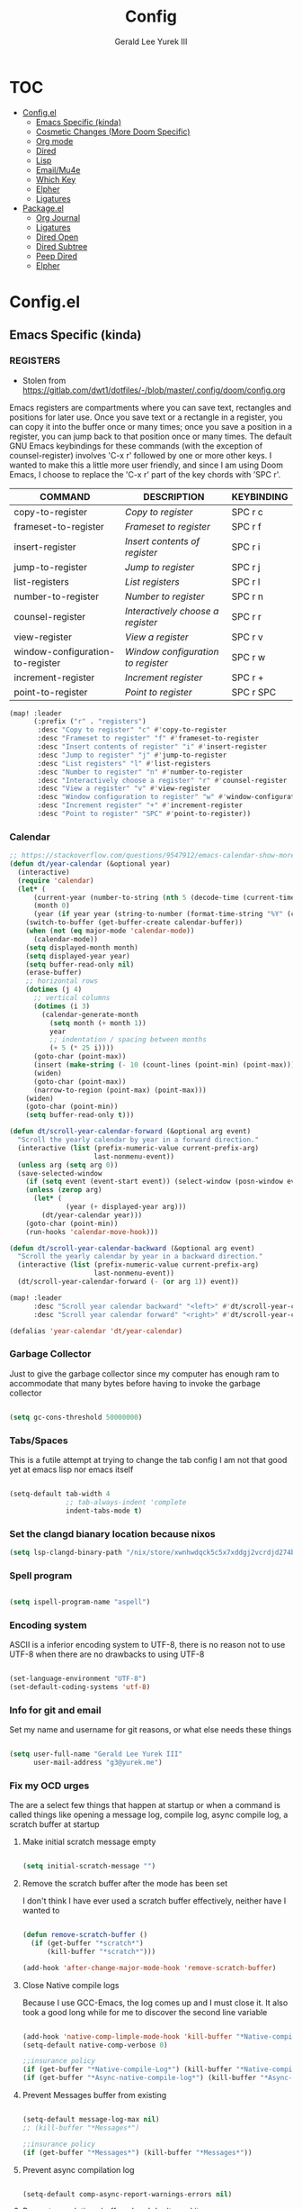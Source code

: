 #+title: Config
#+author: Gerald Lee Yurek III
#+email: g3@yurek.me
#+options: toc: 3 headlines: 4
#+startup: nohideblocks

* :TOC:
- [[#configel][Config.el]]
  - [[#emacs-specific-kinda][Emacs Specific (kinda)]]
  - [[#cosmetic-changes-more-doom-specific][Cosmetic Changes (More Doom Specific)]]
  - [[#org-mode][Org mode]]
  - [[#dired][Dired]]
  - [[#lisp][Lisp]]
  - [[#emailmu4e][Email/Mu4e]]
  - [[#which-key][Which Key]]
  - [[#elpher][Elpher]]
  - [[#ligatures][Ligatures]]
- [[#packageel][Package.el]]
  - [[#org-journal][Org Journal]]
  - [[#ligatures-1][Ligatures]]
  - [[#dired-open][Dired Open]]
  - [[#dired-subtree][Dired Subtree]]
  - [[#peep--dired][Peep  Dired]]
  - [[#elpher-1][Elpher]]

* Config.el
** Emacs Specific (kinda)
*** REGISTERS
- Stolen from https://gitlab.com/dwt1/dotfiles/-/blob/master/.config/doom/config.org
Emacs registers are compartments where you can save text, rectangles and positions for later use. Once you save text or a rectangle in a register, you can copy it into the buffer once or many times; once you save a position in a register, you can jump back to that position once or many times.  The default GNU Emacs keybindings for these commands (with the exception of counsel-register) involves 'C-x r' followed by one or more other keys.  I wanted to make this a little more user friendly, and since I am using Doom Emacs, I choose to replace the 'C-x r' part of the key chords with 'SPC r'.

| COMMAND                          | DESCRIPTION                        | KEYBINDING |
|----------------------------------+------------------------------------+------------|
| copy-to-register                 | /Copy to register/                 | SPC r c    |
| frameset-to-register             | /Frameset to register/             | SPC r f    |
| insert-register                  | /Insert contents of register/      | SPC r i    |
| jump-to-register                 | /Jump to register/                 | SPC r j    |
| list-registers                   | /List registers/                   | SPC r l    |
| number-to-register               | /Number to register/               | SPC r n    |
| counsel-register                 | /Interactively choose a register/  | SPC r r    |
| view-register                    | /View a register/                  | SPC r v    |
| window-configuration-to-register | /Window configuration to register/ | SPC r w    |
| increment-register               | /Increment register/               | SPC r +    |
| point-to-register                | /Point to register/                | SPC r SPC  |

#+BEGIN_SRC emacs-lisp
(map! :leader
      (:prefix ("r" . "registers")
       :desc "Copy to register" "c" #'copy-to-register
       :desc "Frameset to register" "f" #'frameset-to-register
       :desc "Insert contents of register" "i" #'insert-register
       :desc "Jump to register" "j" #'jump-to-register
       :desc "List registers" "l" #'list-registers
       :desc "Number to register" "n" #'number-to-register
       :desc "Interactively choose a register" "r" #'counsel-register
       :desc "View a register" "v" #'view-register
       :desc "Window configuration to register" "w" #'window-configuration-to-register
       :desc "Increment register" "+" #'increment-register
       :desc "Point to register" "SPC" #'point-to-register))
#+END_SRC


*** Calendar
#+begin_src emacs-lisp
;; https://stackoverflow.com/questions/9547912/emacs-calendar-show-more-than-3-months
(defun dt/year-calendar (&optional year)
  (interactive)
  (require 'calendar)
  (let* (
      (current-year (number-to-string (nth 5 (decode-time (current-time)))))
      (month 0)
      (year (if year year (string-to-number (format-time-string "%Y" (current-time))))))
    (switch-to-buffer (get-buffer-create calendar-buffer))
    (when (not (eq major-mode 'calendar-mode))
      (calendar-mode))
    (setq displayed-month month)
    (setq displayed-year year)
    (setq buffer-read-only nil)
    (erase-buffer)
    ;; horizontal rows
    (dotimes (j 4)
      ;; vertical columns
      (dotimes (i 3)
        (calendar-generate-month
          (setq month (+ month 1))
          year
          ;; indentation / spacing between months
          (+ 5 (* 25 i))))
      (goto-char (point-max))
      (insert (make-string (- 10 (count-lines (point-min) (point-max))) ?\n))
      (widen)
      (goto-char (point-max))
      (narrow-to-region (point-max) (point-max)))
    (widen)
    (goto-char (point-min))
    (setq buffer-read-only t)))

(defun dt/scroll-year-calendar-forward (&optional arg event)
  "Scroll the yearly calendar by year in a forward direction."
  (interactive (list (prefix-numeric-value current-prefix-arg)
                     last-nonmenu-event))
  (unless arg (setq arg 0))
  (save-selected-window
    (if (setq event (event-start event)) (select-window (posn-window event)))
    (unless (zerop arg)
      (let* (
              (year (+ displayed-year arg)))
        (dt/year-calendar year)))
    (goto-char (point-min))
    (run-hooks 'calendar-move-hook)))

(defun dt/scroll-year-calendar-backward (&optional arg event)
  "Scroll the yearly calendar by year in a backward direction."
  (interactive (list (prefix-numeric-value current-prefix-arg)
                     last-nonmenu-event))
  (dt/scroll-year-calendar-forward (- (or arg 1)) event))

(map! :leader
      :desc "Scroll year calendar backward" "<left>" #'dt/scroll-year-calendar-backward
      :desc "Scroll year calendar forward" "<right>" #'dt/scroll-year-calendar-forward)

(defalias 'year-calendar 'dt/year-calendar)
#+end_src
*** Garbage Collector
Just to give the garbage collector since my computer has enough ram to accommodate
that many bytes before having to invoke the garbage collector
#+begin_src emacs-lisp

(setq gc-cons-threshold 50000000)

#+end_src

*** Tabs/Spaces
This is a futile attempt at trying to change the tab config
I am not that good yet at emacs lisp nor emacs itself
#+begin_src emacs-lisp

(setq-default tab-width 4
              ;; tab-always-indent 'complete
              indent-tabs-mode t)

#+end_src

*** Set the clangd bianary location because nixos
#+begin_src emacs-lisp
(setq lsp-clangd-binary-path "/nix/store/xwnhwdqck5c5x7xddgj2vcrdjd274b3z-system-path/bin/clangd")
#+end_src
*** Spell program
#+begin_src emacs-lisp

(setq ispell-program-name "aspell")

#+end_src
*** Encoding system
ASCII is a inferior encoding system to UTF-8, there is no reason not to use UTF-8
when there are no drawbacks to using UTF-8
#+begin_src emacs-lisp

(set-language-environment "UTF-8")
(set-default-coding-systems 'utf-8)

#+end_src

*** Info for git and email
Set my name and username for git reasons, or what else needs these things
#+begin_src emacs-lisp

(setq user-full-name "Gerald Lee Yurek III"
      user-mail-address "g3@yurek.me")

#+end_src
*** Fix my OCD urges
The are a select few things that happen at startup or when a command is called
things like opening a message log, compile log, async compile log, a scratch buffer at startup
**** Make initial scratch message empty
#+begin_src emacs-lisp

(setq initial-scratch-message "")

#+end_src

**** Remove the scratch buffer after the mode has been set
I don't think I have ever used a scratch buffer effectively, neither have I
wanted to
#+begin_src emacs-lisp

(defun remove-scratch-buffer ()
  (if (get-buffer "*scratch*")
      (kill-buffer "*scratch*")))

(add-hook 'after-change-major-mode-hook 'remove-scratch-buffer)

#+end_src

**** Close Native compile logs
Because I use GCC-Emacs, the log comes up and I must close it.
It also took a good long while for me to discover the second line variable
#+begin_src emacs-lisp

(add-hook 'native-comp-limple-mode-hook 'kill-buffer "*Native-compile-Log*")
(setq-default native-comp-verbose 0)

;;insurance policy
(if (get-buffer "*Native-compile-Log*") (kill-buffer "*Native-compile-Log*"))
(if (get-buffer "*Async-native-compile-log*") (kill-buffer "*Async-native-compile-log*"))

#+end_src

**** Prevent Messages buffer from existing
#+begin_src emacs-lisp

(setq-default message-log-max nil)
;; (kill-buffer "*Messages*")

;;insurance policy
(if (get-buffer "*Messages*") (kill-buffer "*Messages*"))

#+end_src

**** Prevent async compilation log
#+begin_src emacs-lisp

(setq-default comp-async-report-warnings-errors nil)

#+end_src

**** Prevent completions buffer when I don't need it
Removes from buffer after file is opened
#+begin_src  emacs-lisp

(add-hook 'minibuffer-exit-hook
	  '(lambda ()
	     (let ((buffer "*Completions*"))
	       (and (get-buffer buffer)
		    (kill-buffer buffer)))))
#+end_src

**** Don't show *Buffer list* when opening multiple files at the same time.
#+begin_src emacs-lisp

(setq inhibit-startup-buffer-menu t)

;; Show only one active window when opening multiple files at the same time.
;; (add-hook 'window-setup-hook 'delete-other-windows)

#+end_src



** Cosmetic Changes (More Doom Specific)
*** Dashboard
Various changes mostly slight tweaks to the built in dashboard provided by doom-emacs
**** ASCII Banner
Changing the doom dashboard banner because I like this one better
We are going to gloss over the fact that I "Borrowed" this entire section from a
blog minus the logo, that we a figlet font I modified with a underline throughout
the word.
#+begin_src emacs-lisp

(defun doom-dashboard-draw-ascii-emacs-banner-fn ()
  "This figlet font is called broadway"
  (let* ((banner
      '("                                                              .         .          "
        "888888888o.          ,o888888o.         ,o888888o.           ,8.       ,8.         "
        "8888    `^888.    . 8888     `88.    . 8888     `88.        ,888.     ,888.        "
        "8888        `88. ,8 8888       `8b  ,8 8888       `8b      .`8888.   .`8888.       "
        "8888         `88 88 8888        `8b 88 8888        `8b    ,8.`8888. ,8.`8888.      "
        "8888          88 88 8888         88 88 8888         88   ,8'8.`8888,8^8.`8888.     "
        "8888          88 88 8888         88 88 8888         88  ,8' `8.`8888' `8.`8888.    "
        "8888         ,88 88 8888        ,8P 88 8888        ,8P ,8'   `8.`88'   `8.`8888.   "
        "8888        ,88' `8 8888       ,8P  `8 8888       ,8P ,8'     `8.`'     `8.`8888.  "
        "8888    ,o88P'    ` 8888     ,88'    ` 8888     ,88' ,8'       `8        `8.`8888. "
        "888888888P'          `8888888P'         `8888888P'  ,8'         `         `8.`8888."
        "   _____________________________________________________________________________   "
        ".o8888888888888888888888888888888888888888888888888888888888888888888888888888888o."
        "                                                                                   "))

     (longest-line (apply #'max (mapcar #'length banner))))
    (put-text-property
     (point)
     (dolist (line banner (point))
       (insert (+doom-dashboard--center
        +doom-dashboard--width
        (concat
         line (make-string (max 0 (- longest-line (length line)))
                   98)))
           "\n"))
     'face 'doom-dashboard-banner)))

(setq +doom-dashboard-ascii-banner-fn #'doom-dashboard-draw-ascii-emacs-banner-fn);)

#+end_src

**** Changing the Faces/Colors of text
The default colors for the dashboard are nice, they are set to Gruvbox, but they
aren't in the /dialect/ or implementation of colors in certain places are not
to my personal spec
#+begin_src emacs-lisp

(custom-set-faces!
  '(doom-dashboard-banner :foreground "#d79921" )
  '(doom-dashboard-footer :foreground "#b16286")
  '(doom-dashboard-footer-icon :foreground "#689d6a")
  '(doom-dashboard-loaded :foreground "#b8bb26")
  '(doom-dashboard-menu-desc :foreground "#83a598" )
  '(doom-dashboard-menu-title  :foreground "#fb4934")
  '(doom-modeline-time :foreground "#458588"))
(setq doom-gruvbox-dark-variant "medium")
#+end_src

#+RESULTS:
: soft

*** Change doom-font
#+begin_src emacs-lisp

(setq doom-font (font-spec :family "Fira Code" :size 14))
(setq doom-unicode-font (font-spec :family "Fira Code" :size 14))

#+end_src


*** Change doom-theme
Me personally I am a Gruvbox enthusiast, My wm, text editor(s), terminal, mail
client, and primary web browser are examples of this.
#+begin_src emacs-lisp

(setq doom-theme 'doom-gruvbox)

#+end_src

*** Line numbers are non-negotiable
I can't live without line numbers, especially for the inevitability of a compile
error.
#+begin_src emacs-lisp

(setq display-line-numbers-type t)

#+end_src

*** Modeline
#+begin_src emacs-lisp

(setq doom-modeline-time t
      doom-modeline-height 11
      doom-modeline-buffer-name t
      doom-modeline--battery-status t)
(setq doom-modeline-enable-word-count t
      doom-modeline-continuous-word-count-modes '(markdown-mode gfm-mode org-mode))
(display-battery-mode)
(setq display-time-day-and-date t)
(display-time-mode)


#+end_src
** Org mode
*** General configuration(s)
This is expected to grow over time
**** Org root directory
its best just to have a dedicated directory rather than throwing journa throwing
journal files wily nilly all over the home directory
#+begin_src emacs-lisp

(setq org-directory "~/org/")

#+end_src

**** Native theming for src blocks
#+begin_src emacs-lisp

(setq org-src-fontify-natively t
      org-src-tab-acts-natively t
      org-confirm-babel-evaluate nil
      org-edit-src-content-indentation 0)

#+end_src

*** Org Journal

**** Org-Journal directory
I would like a directory just for journal entries, let keep everything nested in
directories, nice and tidy
#+begin_src emacs-lisp

(setq org-journal-dir "~/org/journal/")

#+end_src

**** Org-Journal File Format
I would like to have my journals sorted by year/month/day so I have this little
hack here that kind of works for now. There probably is a better solution but
I will stick to this for the time being
#+begin_src emacs-lisp

(setq org-journal-file-format "%Y/%m/%d.org")

#+end_src

*** Keybindings
**** Org Journal
This works better for me so I binded this to that
#+begin_src emacs-lisp

(map! :leader
      (:prefix ("j" ."Org Journal")
       :desc "new entry in org journal" "n" #'org-journal-new-entry
       :desc "open current journal file" "c" #'org-journal-open-current-journal-file
       ))

#+end_src


** Dired
*** Misc Dired Changes
**** Icons
Icons are nice, they liven up the place when used correctly
#+begin_src emacs-lisp

(add-hook 'dired-mode-hook 'all-the-icons-dired-mode)

#+end_src

**** Dired-Open
For when I am too lazy to exit emacs, my laptop's second os
#+begin_src emacs-lisp


(setq dired-open-extensions '(("gif" . "nsxiv")
			      ("jpg" . "nsxiv")
			      ("png" . "nsxiv")
			      ("mkv" . "mpv")
			      ("mp4" . "mpv")))

#+end_src
*** Ranger
**** Show hidden
#+begin_src emacs-lisp

(setq ranger-show-hidden "t")

#+end_src

*** Keybindings To Open Dired

| COMMAND    | DESCRIPTION                          | KEYBINDING |
|------------+--------------------------------------+------------|
| dired      | /Open dired file manager/            | SPC d d    |
| dired-jump | /Jump to current directory in dired/ | SPC d j    |

*** Basic dired commands

| COMMAND                | DESCRIPTION                                   | KEYBINDING |
|------------------------+-----------------------------------------------+------------|
| dired-view-file        | /View file in dired/                          | SPC d v    |
| dired-up-directory     | /Go up in directory tree/                     | h          |
| dired-find-file        | /Go down in directory tree (or open if file)/ | l          |
| dired-next-line        | Move down to next line                        | j          |
| dired-previous-line    | Move up to previous line                      | k          |
| dired-mark             | Mark file at point                            | m          |
| dired-unmark           | Unmark file at point                          | u          |
| dired-do-copy          | Copy current file or marked files             | C          |
| dired-do-rename        | Rename current file or marked files           | R          |
| dired-hide-details     | Toggle detailed listings on/off               | (          |
| dired-git-info-mode    | Toggle git information on/off                 | )          |
| dired-create-directory | Create new empty directory                    | +          |
| dired-diff             | Compare file at point with another            | =          |
| dired-subtree-toggle   | Toggle viewing subtree at point               | TAB        |

*** Dired commands using regex

| COMMAND                 | DESCRIPTION                | KEYBINDING |
|-------------------------+----------------------------+------------|
| dired-mark-files-regexp | Mark files using regex     | % m        |
| dired-do-copy-regexp    | Copy files using regex     | % C        |
| dired-do-rename-regexp  | Rename files using regex   | % R        |
| dired-mark-files-regexp | Mark all files using regex | * %        |

*** File permissions and ownership

| COMMAND         | DESCRIPTION                      | KEYBINDING |
|-----------------+----------------------------------+------------|
| dired-do-chgrp  | Change the group of marked files | g G        |
| dired-do-chmod  | Change the mode of marked files  | M          |
| dired-do-chown  | Change the owner of marked files | O          |
| dired-do-rename | Rename file or all marked files  | R          |
*** The Binds

#+begin_src emacs-lisp

(map! :leader
      (:prefix ("d" . "dired")
       :desc "Open dired" "d" #'dired
       :desc "Dired jump to current" "j" #'dired-jump
       :desc "Dired Ranger" "r" #'ranger
       :desc "Close dired ranger" "qr" #'ranger-close)
      (:after dired
              (:map dired-mode-map
               :desc "Peep-dired image previews" "d p" #'peep-dired
               :desc "Dired view file" "d v" #'dired-view-file)))
#+end_src

#+begin_src emacs-lisp

(evil-define-key 'normal dired-mode-map
  (kbd "M-RET") 'dired-display-file
  (kbd "h") 'dired-up-directory
  (kbd "l") 'dired-open-file ; use dired-find-file instead of dired-open.
  (kbd "m") 'dired-mark
  (kbd "t") 'dired-toggle-marks
  (kbd "u") 'dired-unmark
  (kbd "C") 'dired-do-copy
  (kbd "D") 'dired-do-delete
  (kbd "J") 'dired-goto-file
  (kbd "M") 'dired-do-chmod
  (kbd "O") 'dired-do-chown
  (kbd "P") 'dired-do-print
  (kbd "R") 'dired-do-rename
  (kbd "T") 'dired-do-touch
  (kbd "Y") 'dired-copy-filenamecopy-filename-as-kill ; copies filename to kill ring.
  (kbd "Z") 'dired-do-compress
  (kbd "+") 'dired-create-directory
  (kbd "-") 'dired-do-kill-lines
  (kbd "% l") 'dired-downcase
  (kbd "% m") 'dired-mark-files-regexp
  (kbd "% u") 'dired-upcase
  (kbd "* %") 'dired-mark-files-regexp
  (kbd "* .") 'dired-mark-extension
  (kbd "* /") 'dired-mark-directories
  (kbd "; d") 'epa-dired-do-decrypt
  (kbd "; e") 'epa-dired-do-encrypt)

#+end_src


** Lisp
*** Lisp compiler/interpreter
Sly [and for the times I use Slime] need to know what lisp
compiler/interpreter/implementation to use.
#+begin_src emacs-lisp

(setq inferior-lisp-program "sbcl")

#+end_src

*** Keybindings
**** General keybindings
Added a open prefix keybind because it felt right to put it under that prefix
#+begin_src emacs-lisp

(map! :leader
      (:prefix "o"
       :desc "open the common lisp repl" "l" #'sly))

#+end_src


** Email/Mu4e
*** Misc options
**** Mail user agent
Currently using MU4E for email, I just need to tell emacs that this is the case.
#+begin_src emacs-lisp

(setq mail-user-agent 'mu4e-user-agent)

#+end_src

**** Back end for mu4e
The imap backend I am currently using is mbsync,
it is a little faster than
#+begin_src emacs-lisp

(setq +mu4e-backend 'mbsync)

#+end_src

**** Setting the root of the mail directory
The root mail dir is in /home/jy/Mail/
#+begin_src emacs-lisp

(setq mu4e-root-maildir "~/Mail/")

#+end_src

**** Keeps things from breaking when dealing with MX
#+begin_src emacs-lisp

(setq mu4e-change-filenames-when-moving t)

#+end_src

**** Don't allow to reply to self
Don't reply to your own email, thats silly
#+begin_src emacs-lisp

(setq mu4e-compose-dont-reply-to-self t)

#+end_src

**** kill the message when you exit the buffer of the composed email
I don't care about the message I am sending if I leave the buffer
#+begin_src emacs-lisp

(setq message-kill-buffer-on-exit t)

#+end_src
**** Maildir Shortcuts
#+begin_src emacs-lisp

	(setq mu4e-maildir-shortcuts
		  '( ("/yurek.me/Inbox" . ?i)
		 ("/yurek.me/Archive" . ?a)
		 ("/yurek.me/Drafts" . ?d)
		 ("/yurek.me/Deleted Items" . ?t)
		 ("/yurek.me/Sent Items" . ?s)
		 ;; Throwaway email for mailing lists
		 ;; It would be a horrible idea for me to subscribe to
		 ;; very active mailing lists for development on my
		 ;; domain email, so I will not
		 ("/gmail.com/All Mail" . ?1)
		 ("/gmail.com/Kernel" .?2)
		 ("/gmail.com/Kernel Newbies" . ?3)
		 ("/gmail.com/Emacs" . ?4)
		 ("/gmail.com/Arch" . ?5)
		 ("/gmail.com/Arch Commits" . ?6)
		 ("/gmail.com/Gentoo Dev" . ?7)
		 ("/gmail.com/TLDR" . ?8)
		 ))

#+end_src
*** Email accounts
**** Domain email
This is the only Microsoft exchange email that has ever worked with IMAP and
SMTP, its so weird
#+begin_src emacs-lisp

(set-email-account! "yurek.me"
		    '((user-mail-address      . "g3@yurek.me")
		      (user-full-name         . "Gerald Lee Yurek III")
		      (smtpmail-smtp-server   . "smtp.office365.com")
		      (smtpmail-smtp-service  . 587)
		      (smtpmail-stream-type   . starttls)
		      (smtpmail-debug-info    . t)
		      (mu4e-drafts-folder     . "/yurek.me/Drafts")
		      (mu4e-refile-folder     . "/yurek.me/Archive")
		      (mu4e-sent-folder       . "/yurek.me/Sent Items")
		      (mu4e-trash-folder      . "/yurek.me/Deleted Items")
		      (mu4e-update-interval   . 1800)
					;(mu4e-sent-messages-behavior . 'delete)
		      )
		    t )

#+end_src

**** Gmail/Mailing-list Email
This is my gmail account settings, its just for lurking in mailing lists
like the Linux kernel, emacs, arch Linux, gentoo.
#+begin_src  emacs-lisp

(set-email-account! "gmail.com"
		    '((user-mail-address      . "gly3mb@gmail.com")
		      (user-full-name         . "Gerald Lee Yurek III")
		      (smtpmail-smtp-server   . "smtp.gmail.com")
		      (smtpmail-smtp-service  . 587)
		      (smtpmail-stream-type   . starttls)
		      (smtpmail-debug-info    . t)
		      (mu4e-drafts-folder     . "/gmail.com/Drafts")
		      (mu4e-refile-folder     . "/gmail.com/Archive")
		      (mu4e-sent-folder       . "/gmail.com/Sent")
		      (mu4e-trash-folder      . "/gmail.com/Trash")
		      (mu4e-update-interval   . 1800)
					;(mu4e-sent-messages-behavior . 'delete)
		      )
		    t )

#+end_src

** Which Key
*** General Config
**** Change idle delay
#+begin_src emacs-lisp

(setq which-key-idle-delay 0.5)

#+end_src

** Elpher
*** Keybindings
**** General Keybinds
#+begin_src emacs-lisp

(map! :leader
      (:prefix "o"
       :desc "Open Elpher" "g" #'elpher)
      (:prefix ("e" . "Elpher")
       :desc "Open Elpher" "e" #'elpher
       :desc "Return to the start page" "U" #'elpher-back-to-start
       :desc "Go back" "u" #'elpher-back
       :desc "Download item under cursor" "d" #'elpher-download
       :desc "Download current page" "D" #'elpher-download-current
       :desc "Bookmark current page" "A" #'elpher-bookmark-current
       :desc "Bookmark item under cursor" "a" #'elpher-bookmark-link
       :desc "Bookmark list" "b" #'elpher-show-bookmarks
       ))

#+end_src
** Ligatures
#+begin_src emacs-lisp
;; Enable the www ligature in every possible major mode
;; (setq +ligatures-in-modes '(not comint-mode Info-mode elfeed-search-mode elfeed-show-mode))
;; (ligature-set-ligatures 't '("www"))

;; Enable ligatures in programming modes
(ligature-set-ligatures 't '("www" "**" "***" "**/" "*>" "*/" "\\\\" "\\\\\\" "{-" "::"
                                     ":::" ":=" "!!" "!=" "!==" "-}" "----" "-->" "->" "->>"
                                     "-<" "-<<" "-~" "#{" "#[" "##" "###" "####" "#(" "#?" "#_"
                                     "#_(" ".-" ".=" ".." "..<" "..." "?=" "??" ";;" "/*" "/**"
                                     "/=" "/==" "/>" "//" "///" "&&" "||" "||=" "|=" "|>" "^=" "$>"
                                     "++" "+++" "+>" "=:=" "==" "===" "==>" "=>" "=>>" "<="
                                     "=<<" "=/=" ">-" ">=" ">=>" ">>" ">>-" ">>=" ">>>" "<*"
                                     "<*>" "<|" "<|>" "<$" "<$>" "<!--" "<-" "<--" "<->" "<+"
                                     "<+>" "<=" "<==" "<=>" "<=<" "<>" "<<" "<<-" "<<=" "<<<"
                                     "<~" "<~~" "</" "</>" "~@" "~-" "~>" "~~" "~~>" "%%"))
;; (add-to-list 'ligature-composition-table '(("-" . ,() (rx (+ "-") ">"))))





(global-ligature-mode 't)
#+end_src


* Package.el
** Org Journal
This is for handling a journal, it makes it a lot easier than using my own
poorly written Emacs lisp.
#+begin_src emacs-lisp :tangle packages.el

(package! org-journal)

#+end_src


** Ligatures
Doom emacs doesn't correctly render ligatures, lets use this insead
#+begin_src emacs-lisp :tangle packages.el

(package! ligature)

#+end_src


** Dired Open
External file opener for dired
for things like media files (i.e. .mp4, .png, .jpg, .mkv)

#+begin_src emacs-lisp :tangle packages.el

(package! dired-open)

#+end_src


** Dired Subtree
#+begin_src emacs-lisp :tangle packages.el

(package! dired-subtree)

#+end_src


** Peep  Dired
A convenient way to look up file contents in other window while browsing
directory in dired
#+begin_src emacs-lisp :tangle packages.el

(package! peep-dired)

#+end_src


** Elpher

Gemini/Gopher browser for emacs, uses emacs' built-in bookmark system to
implement bookmarks for the browser
#+begin_src emacs-lisp :tangle packages.el

(package! elpher)

#+end_src


